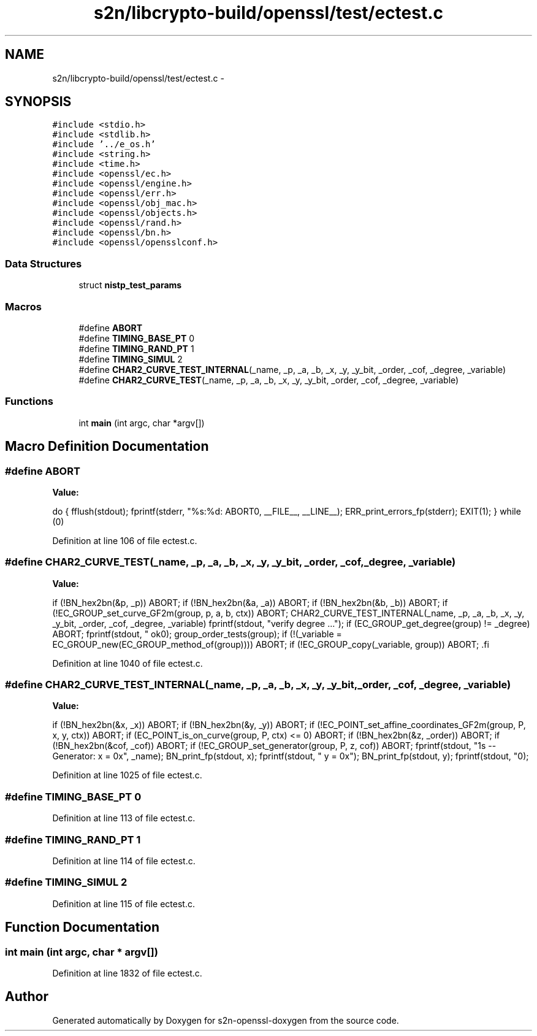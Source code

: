 .TH "s2n/libcrypto-build/openssl/test/ectest.c" 3 "Thu Jun 30 2016" "s2n-openssl-doxygen" \" -*- nroff -*-
.ad l
.nh
.SH NAME
s2n/libcrypto-build/openssl/test/ectest.c \- 
.SH SYNOPSIS
.br
.PP
\fC#include <stdio\&.h>\fP
.br
\fC#include <stdlib\&.h>\fP
.br
\fC#include '\&.\&./e_os\&.h'\fP
.br
\fC#include <string\&.h>\fP
.br
\fC#include <time\&.h>\fP
.br
\fC#include <openssl/ec\&.h>\fP
.br
\fC#include <openssl/engine\&.h>\fP
.br
\fC#include <openssl/err\&.h>\fP
.br
\fC#include <openssl/obj_mac\&.h>\fP
.br
\fC#include <openssl/objects\&.h>\fP
.br
\fC#include <openssl/rand\&.h>\fP
.br
\fC#include <openssl/bn\&.h>\fP
.br
\fC#include <openssl/opensslconf\&.h>\fP
.br

.SS "Data Structures"

.in +1c
.ti -1c
.RI "struct \fBnistp_test_params\fP"
.br
.in -1c
.SS "Macros"

.in +1c
.ti -1c
.RI "#define \fBABORT\fP"
.br
.ti -1c
.RI "#define \fBTIMING_BASE_PT\fP   0"
.br
.ti -1c
.RI "#define \fBTIMING_RAND_PT\fP   1"
.br
.ti -1c
.RI "#define \fBTIMING_SIMUL\fP   2"
.br
.ti -1c
.RI "#define \fBCHAR2_CURVE_TEST_INTERNAL\fP(_name,  _p,  _a,  _b,  _x,  _y,  _y_bit,  _order,  _cof,  _degree,  _variable)"
.br
.ti -1c
.RI "#define \fBCHAR2_CURVE_TEST\fP(_name,  _p,  _a,  _b,  _x,  _y,  _y_bit,  _order,  _cof,  _degree,  _variable)"
.br
.in -1c
.SS "Functions"

.in +1c
.ti -1c
.RI "int \fBmain\fP (int argc, char *argv[])"
.br
.in -1c
.SH "Macro Definition Documentation"
.PP 
.SS "#define ABORT"
\fBValue:\fP
.PP
.nf
do { \
        fflush(stdout); \
        fprintf(stderr, "%s:%d: ABORT\n", __FILE__, __LINE__); \
        ERR_print_errors_fp(stderr); \
        EXIT(1); \
} while (0)
.fi
.PP
Definition at line 106 of file ectest\&.c\&.
.SS "#define CHAR2_CURVE_TEST(_name, _p, _a, _b, _x, _y, _y_bit, _order, _cof, _degree, _variable)"
\fBValue:\fP
.PP
.nf
if (!BN_hex2bn(&p, _p)) ABORT; \
        if (!BN_hex2bn(&a, _a)) ABORT; \
        if (!BN_hex2bn(&b, _b)) ABORT; \
        if (!EC_GROUP_set_curve_GF2m(group, p, a, b, ctx)) ABORT; \
        CHAR2_CURVE_TEST_INTERNAL(_name, _p, _a, _b, _x, _y, _y_bit, _order, _cof, _degree, _variable) \
        fprintf(stdout, "verify degree \&.\&.\&."); \
        if (EC_GROUP_get_degree(group) != _degree) ABORT; \
        fprintf(stdout, " ok\n"); \
        group_order_tests(group); \
        if (!(_variable = EC_GROUP_new(EC_GROUP_method_of(group)))) ABORT; \
        if (!EC_GROUP_copy(_variable, group)) ABORT; \
.fi
.PP
Definition at line 1040 of file ectest\&.c\&.
.SS "#define CHAR2_CURVE_TEST_INTERNAL(_name, _p, _a, _b, _x, _y, _y_bit, _order, _cof, _degree, _variable)"
\fBValue:\fP
.PP
.nf
if (!BN_hex2bn(&x, _x)) ABORT; \
        if (!BN_hex2bn(&y, _y)) ABORT; \
        if (!EC_POINT_set_affine_coordinates_GF2m(group, P, x, y, ctx)) ABORT; \
        if (EC_POINT_is_on_curve(group, P, ctx) <= 0) ABORT; \
        if (!BN_hex2bn(&z, _order)) ABORT; \
        if (!BN_hex2bn(&cof, _cof)) ABORT; \
        if (!EC_GROUP_set_generator(group, P, z, cof)) ABORT; \
        fprintf(stdout, "\n%s -- Generator:\n     x = 0x", _name); \
        BN_print_fp(stdout, x); \
        fprintf(stdout, "\n     y = 0x"); \
        BN_print_fp(stdout, y); \
        fprintf(stdout, "\n");
.fi
.PP
Definition at line 1025 of file ectest\&.c\&.
.SS "#define TIMING_BASE_PT   0"

.PP
Definition at line 113 of file ectest\&.c\&.
.SS "#define TIMING_RAND_PT   1"

.PP
Definition at line 114 of file ectest\&.c\&.
.SS "#define TIMING_SIMUL   2"

.PP
Definition at line 115 of file ectest\&.c\&.
.SH "Function Documentation"
.PP 
.SS "int main (int argc, char * argv[])"

.PP
Definition at line 1832 of file ectest\&.c\&.
.SH "Author"
.PP 
Generated automatically by Doxygen for s2n-openssl-doxygen from the source code\&.
